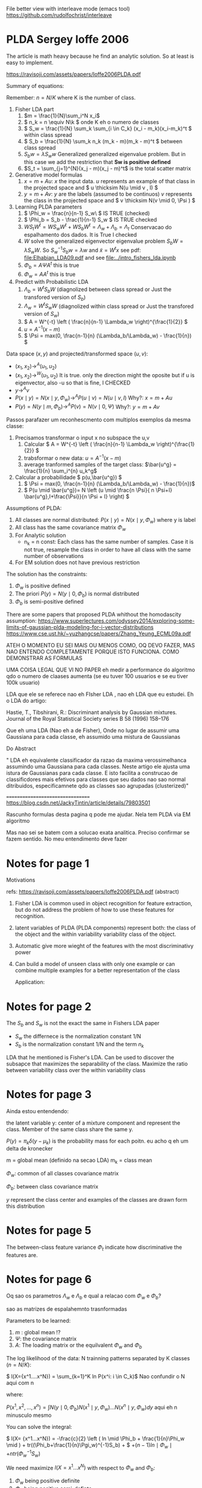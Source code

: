 
#+INTERLEAVE_PDF: Ioffe2006PLDA.pdf


File better view with interleave mode (emacs tool)
https://github.com/rudolfochrist/interleave

* PLDA Sergey Ioffe 2006
  :PROPERTIES:
  :INTERLEAVE_PDF: 
  :END:
  
  The article is math heavy because he find an analytic solution. So
  at least is easy to implement.
  
  https://ravisoji.com/assets/papers/Ioffe2006PLDA.pdf

  Summary of equations:
  
  Remember: $n = N/K$ where K is the number of class.
  
  1. Fisher LDA part
     1. \(m = \frac{1}{N}\sum_i^N x_i\)
     2. \( n_k = n  \equiv N\k  \) onde K eh o numero de classes
     3. \( S_w = \frac{1}{N} \sum_k \sum_{i \in C_k} (x_i - m_k)(x_i-m_k)^t \) within class spread
     4. \( S_b = \frac{1}{N} \sum_k n_k (m_k - m)(m_k - m)^t \)  between class spread
     5. \( S_b w = \lambda S_w w \) Generalized generalized eigenvalue
        problem. But in this case we add the restriction that *Sw is
        positive defined*
     6. $S_t = \sum_{j=1}^{N}(x_j - m)(x_j - m)^t$ is the total scatter matrix 
  2. Generative model formulas
     1. \( x = m + Au \): $x$ the input data. $u$ represents an example of that class in
        the projected space and \( u \thicksim N(u \mid  v , I) \)
     3. \( y = m + Av \): $y$ are the labels (assumed to be continuos)
        $v$ represents the class in the projected space and \(
        v \thicksim N(v \mid  0, \Psi ) \)
  3. Learning PLDA parameters
     1. \( \Phi_w = \frac{n}{n-1} S_w\ \) IS TRUE (checked)
     2. \( \Phi_b = S_b - \frac{1}{n-1} S_w \) IS  TRUE  checked
     4. \( W S_t W^t  =  W S_w W^t +  W S_b W^t=  \Lambda_w + \Lambda_b = \Lambda_t\)  Conservacao do espalhamento dos dados.   It is True I checked
     5. $W$ solve the generalized eigenvector eigenvalue problem $S_bW = \lambda S_w W$. So $S_w^{-1}S_b w = \lambda w$ and $\tilde{x} = W^t x$  
        see pdf: [[file:Elhabian_LDA09.pdf]] and see [[file:../intro_fishers_lda.ipynb]]
     6. \( \Phi_b = A \Psi A^t \) this is true
     7. \( \Phi_w = A A^t \) this is true
  4. Predict with Probabilistic LDA
     1. \( \Lambda_b = W^tS_b W \) (diagnolized between class spread or Just the transfored version of $S_b$)
     2. \( \Lambda_w = W^tS_w W \) (diagnolized within class spread or Just the transfored version of $S_w$)
     3. \( A  = W^{-t} \left ( \frac{n}{n-1} \Lambda_w \right)^{\frac{1}{2}} \)
     4. \( u = A^{-1} (x - m)\)
     5. \( \Psi = max(0, \frac{n-1}{n} (\Lambda_b/\Lambda_w) - \frac{1}{n}) \)
  
  Data space $(x,y)$ and projected/transformed space $(u,v)$: 
  * \( (x_1,x_2) \to^A (u_1,u_2)  \)
  * \( (x_1,x_2) \to^W (u_1,u_2) \) It is true. only the direction
    might the oposite but if u is eigenvector, also -u so that is fine, I CHECKED
  * \( y \to^A v \)
  * \( P(x \mid y) =  N(x \mid y,\Phi_w) \to^A P(u \mid v) = N(u \mid v,I) \) Why?: \(  x = m + A u  \)
  * \( P(y) =  N(y \mid m,\Phi_b) \to^A P(v) = N(v \mid 0,\Psi) \) Why?: \(  y = m + A v  \)
  
  Passos parafazer um reconhescmento com multiplos exemplos da mesma
  classe:
    
  1. Precisamos transformar o input x no subspace the u,v
     1. Calcular \( A = W^{-t} \left ( \frac{n}{n-1} \Lambda_w \right)^{\frac{1}{2}} \)
     2. trabsformar o new data: \( u = A^{-1} (x - m)\)
     3. average tranformed samples of the target class: \(\bar{u^g} = \frac{1}{n} \sum_i^{n} u_k^g\)
  2. Calcular a probabilidade \( p(u,\bar{u^g}) \)
     1.  \( \Psi = max(0, \frac{n-1}{n} (\Lambda_b/\Lambda_w) - \frac{1}{n})\)
     2. \( P(u \mid \bar{u^g})= N \left (u \mid \frac{n \Psi}{ n \Psi+I} \bar{u^g},I+\frac{\Psi}}{n \Psi + I} \right) \)

  Assumptions of PLDA:

  1. All classes are normal distributed: $P(x \mid y) = N(x \mid y,\Phi_w)$
     where y is label
  2. All class has the same covariance matrix \( \Phi_w \)
  3. For Analytic solution
     * n_k = n const: Each class has the same number of samples. Case
       it is not true, resample the class in order to have all class
       with the same number of observations
  4. For EM solution does not have previous restriction

  The solution has the constraints:
     1. $\Phi_w$ is positive defined
     2. The priori $P(y) = N(y \mid 0,\Phi_b)$ is normal distributed
     3. $\Phi_b$ is semi-positive defined
        
  There are some papers that proposed PLDA whithout the homodascity assumption:
  https://www.superlectures.com/odyssey2014/exploring-some-limits-of-gaussian-plda-modeling-for-i-vector-distributions
  https://www.cse.ust.hk/~yuzhangcse/papers/Zhang_Yeung_ECML09a.pdf

     
  ATEH O MOMENTO EU SEI MAIS OU MENOS COMO, OQ DEVO FAZER, MAS NAO
  ENTENDO COMPLETAMENTE PORQUE ISTO FUNCIONA. COMO DEMONSTRAR AS
  FORMULAS
  
  UMA COISA LEGAL QUE VI NO PAPER eh medir a performance do algoritmo
  qdo o numero de claases aumenta (se eu tuver 100 usuarios e se eu
  tiver 100k usuario)

  LDA que ele se referece nao eh FIsher LDA , nao eh LDA que eu
  estudei. Eh o LDA do artigo: 

  Hastie, T., Tibshirani, R.: Discriminant analysis by Gaussian mixtures. Journal of the Royal
  Statistical Society series B 58 (1996) 158–176
  
  Que eh uma LDA (Nao eh a de Fisher), Onde no lugar de assumir uma
  Gaussiana para cada classe, eh assumido uma mistura de Gaussianas 

  Do Abstract

  " LDA eh equivalente classificador da razao da maxima
  verossimelhanca assumindo uma Gaussiana para cada classes. Neste
  artigo ele ajusta uma istura de Gaussianas para cada classe. E isto
  facilita a construcao de classificdores mais efetivos para classes
  que seu dados nao sao normal ditribuidos, especificamnete qdo as
  classes sao agrupadas (clusterized)"


  =================================
  https://blog.csdn.net/JackyTintin/article/details/79803501
  
  Rascunho formulas desta pagina q pode me ajudar. Nela tem PLDA via EM algoritmo

  Mas nao sei se batem com a solucao exata analitica. Preciso
  confirmar se fazem sentido. No meu entendimento deve fazer


* Notes for page 1
  :PROPERTIES:
  :interleave_page_note: 1
  :INTERLEAVE_PDF: Ioffe2006PLDA.pdf
  :END:

  Motivations

  refs: https://ravisoji.com/assets/papers/Ioffe2006PLDA.pdf (abstract)

  1. Fisher LDA is common used in object recognition for feature
     extraction, but do not address the problem of how to use these
     features for recognition.
  2. latent variables of PLDA (PLDA components) represent both: the
     class of the object and the within variability variability class
     of the object.
  3. Automatic give more wieght of the features with the most
     discriminativy power
  4. Can build a model of unseen class with only one example or can
     combine multiple examples for a better representation of the
     class
     
   Application:

   * Speaker recognition
   * Face recogintion

   We show applications to classification, hypothesis testing, class
   inference, and clustering, on classes not observed during
   training.

* Notes for page 2
  :PROPERTIES:
  :interleave_page_note: 2
  :END:

  The $S_b$ and $S_w$ is not the exact the same in Fishers LDA paper 
   * $S_w$ the differnece is the normalization constant 1/N
   * $S_b$ is the normalization constant 1/N and the term $n_k$

  
  LDA that he mentioned is Fisher's LDA. Can be used to discover the
  subsapce that maximizes the separability of the class. Maximize the
  ratio between variability class over the within variability class

* Notes for page 3
  :PROPERTIES:
  :interleave_page_note: 3
  :INTERLEAVE_PDF: Ioffe2006PLDA.pdf
  :END:

  Ainda estou entendendo:

  the latent variable y: center of a mixture component and represent the
  class. Member of the same class share the same y.

  \(P(y) = \pi_k \delta(y - \mu_k)\) is the probability mass for each
  poitn. eu acho q eh um delta de kronecker

  m = global mean (definido na secao LDA)
  m_k = class mean

  \(\Phi_w\): common of all classes covariance matrix

  \(\Phi_b\): between class covariance matrix

  $y$ represent the class center and examples of the classes are drawn
  form this distribution 

* Notes for page 5
  :PROPERTIES:
  :interleave_page_note: 5
  :INTERLEAVE_PDF: Ioffe2006PLDA.pdf
  :END:

  The between-class feature variance \(\Phi_t\) indicate how
  discriminative the features are.

* Notes for page 6
  :PROPERTIES:
  :interleave_page_note: 6
  :INTERLEAVE_PDF: Ioffe2006PLDA.pdf
  :END:

  Oq sao os parametros $\Lambda_w$ e $\Lambda_b$ e qual
  a relacao com $\Phi_w$ e $\Phi_b$? 

  sao as matrizes de espalahemnto trasnformadas
  

  Parameters to be learned:
  
  1. \(m \) : global mean !?
  2. \( \Psi \): the covariance matrix
  3. \( A \): The loading matrix or the equilvalent $\Phi_w$ and $\Phi_b$

  The log likelihood of the data: N trainning patterns separated by K classes ($n = N/K$):

  \( l(X={x^1....x^N}) = \sum_{k=1}^K ln P(x^i: i \in C_k)\) Nao confundir o N aqui com n

  where:

  \( P(x^1, x^2, ..., x^n) = \int N(y \mid 0,\Phi_b)N(x^1 \mid y,\Phi_w)...N(x^n \mid y,\Phi_w) dy\) aqui eh n minusculo mesmo

  You can solve the integral:

  \( l(X= {x^1...x^N}) =  -\frac{c}{2} \left ( ln \mid \Phi_b + \frac{1}{n}\Phi_w \mid ) + tr((\Phi_b+\frac{1}{n}\Pgi_w)^{-1}S_b) + \)
  \( + (n-1) ln \mid \Phi_w \mid  + n tr(\Phi_w^{-1}S_w) \)

  We need maximize $l(X= {x^1...x^N})$ with respect to $\Phi_w$ and $\Phi_b$: 
  1. $\Phi_w$ being positive definite
  2. $\Phi_b$ being positive semi-definte 

  Oq eh uma matrix ser poisitive definite? 
 
  https://en.wikipedia.org/wiki/Positive-definite_matrix

  $M$ is said positive defnite if $zMz^T$ is positive scalar for no
  zeros columns in $z$. $z$ is a vector fo rela number

  Aqui eh mais restritivo pois nao pode ter ZEROS

  Oq eh uma matrix ser poisitive semi-definite? 
  
  $M$ is said positive defnite if $zMz^T$ is positive or ZERO scalar for no
  zeros columns in $z$. $z$ is a vector fo real number
  
  Whithout the 2 constraint above, simple calculation would result:

  When I read the article I understood that is not true anymore. But I
  double check it looks like is really true

  REMEMBER, this equations \( \Phi_w = \frac{n}{n-1} S_w \), \(\Phi_b
  = S_b - \frac{1}{n-1} S_w \) are +not+ true anymore (Checked. It is
  true)

  1. $W$ solve the generalized eigenvector eigenvalue problem $S_bW = \lambda S_w W$. So $S_w^{-1}S_b w = \lambda w$ and $y = W^t x$  
        see pdf: [[file:Elhabian_LDA09.pdf]] and see [[file:../intro_fishers_lda.ipynb]]
  2. \( \Phi_b = A \Psi A^t \)
  3. \( \Phi_w = A A^t \)


  =================================
  Train model receipt
  
  \(n = N/K\) : K classes
  Find parameters ( $m$, $A$ and $\Psi$ )that maximize the likelihood of PLDA: !? NAO sei qual eh a formula
  
  The paper found a analytic solution to the problem, so there is no
  iterative algorithm. You just need to compute the parameters
  
  1. Fishers LDA Steps
     1. Compute $S_w$ and $S_b$
     2. Compute W by solving the eigenvalue eigenvector problem: \(S_w^{-1}S_b w = \lambda w\)
  2. Transform the scatter matrix
     1. Comput: \( \Lambda_w \) and \( \Lambda_b \)
  3. Compute the parameters
     1. \( A = f(W,\Lambda_w) \)
     2. \( \Psi = f(\Lambda_b, \Lambda_w) \)
  4. Reduce dimensionality
     1. keep $d'$  ($d' < d$)largest elements of $\Psi$ and set the rest to zero
     2. $u = A^{-1}(x - m)$ use only the features corresponding to non-zero entries of $\Psi$


  About the data transformation: I believe the second equ is true
  because of the highlighs.
  1. \( (x_1,x_2) \to^A (u_1,u_2)  \)
  2. \( (x_1,x_2) \to^W (u_1,u_2)  \) It is true


  
* Notes for page 9
  :PROPERTIES:
  :interleave_page_note: 9
  :INTERLEAVE_PDF: Ioffe2006PLDA.pdf
  :END:

  Discussao da performance do algoritmo vs o numero de classes
  (individuos) na base de dados.

  Oq acontece se ao invez de tiver 100 speaker eu tiver 100k speakers?

  Eh mais idendificar speaker numa base de 100 do que de 100k, certo?



